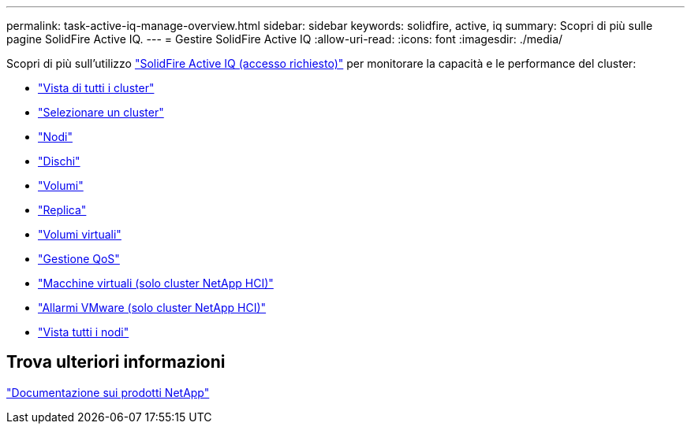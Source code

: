 ---
permalink: task-active-iq-manage-overview.html 
sidebar: sidebar 
keywords: solidfire, active, iq 
summary: Scopri di più sulle pagine SolidFire Active IQ. 
---
= Gestire SolidFire Active IQ
:allow-uri-read: 
:icons: font
:imagesdir: ./media/


[role="lead"]
Scopri di più sull'utilizzo link:https://activeiq.solidfire.com/["SolidFire Active IQ (accesso richiesto)"^] per monitorare la capacità e le performance del cluster:

* link:task-active-iq-all-clusters-view-overview.html["Vista di tutti i cluster"]
* link:task-active-iq-select-cluster-overview.html["Selezionare un cluster"]
* link:task-active-iq-nodes.html["Nodi"]
* link:task_active_iq_drives.html["Dischi"]
* link:task_active_iq_volumes_overview.html["Volumi"]
* link:task_active_iq_replication.html["Replica"]
* link:task-active-iq-virtual-volumes.html["Volumi virtuali"]
* link:task-active-iq-qos-management-overview.html["Gestione QoS"]
* link:task-active-iq-virtual-machines.html["Macchine virtuali (solo cluster NetApp HCI)"]
* link:task-active-iq-vmware-alarms.html["Allarmi VMware (solo cluster NetApp HCI)"]
* link:task-active-iq-all-nodes-view.html["Vista tutti i nodi"]




== Trova ulteriori informazioni

https://www.netapp.com/support-and-training/documentation/["Documentazione sui prodotti NetApp"^]
